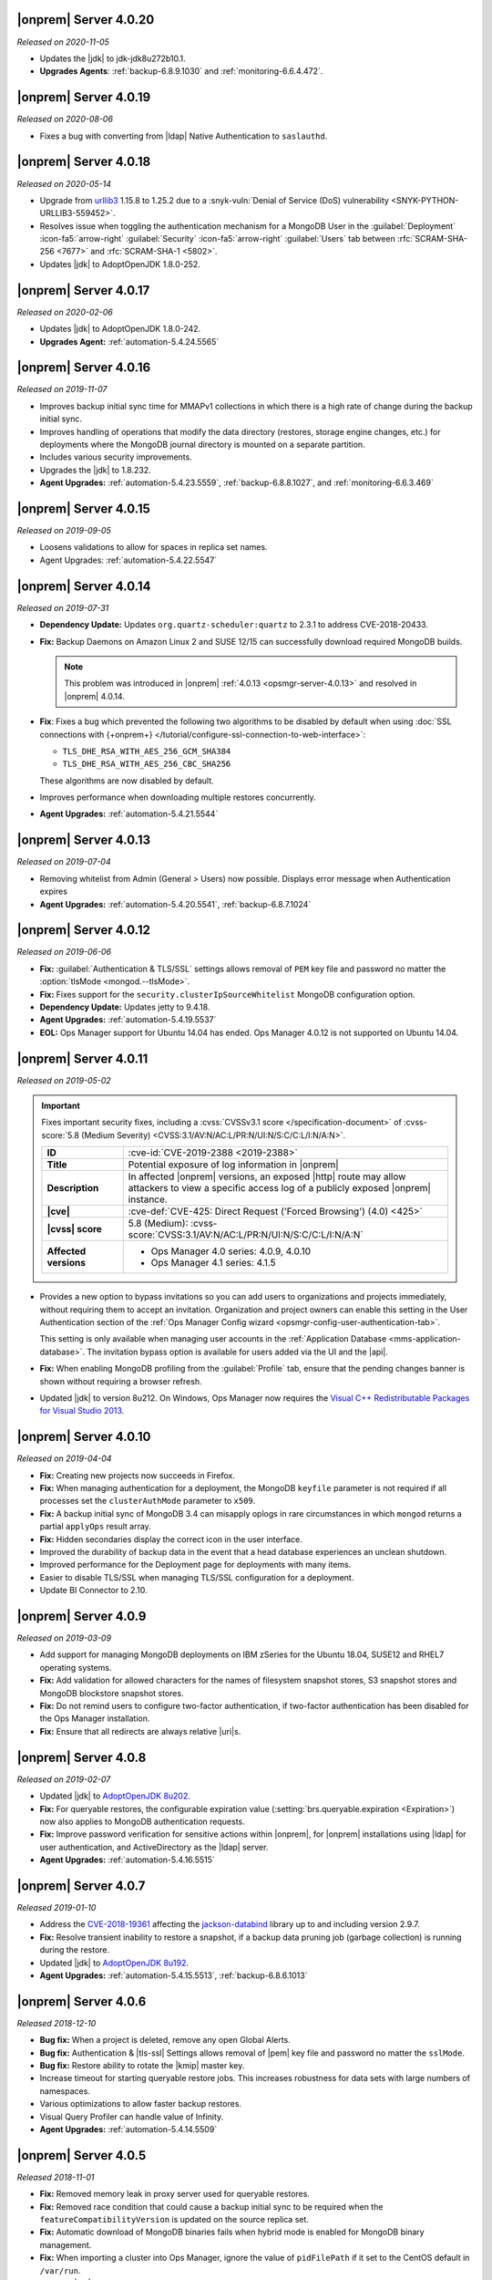 .. _opsmgr-server-4.0.20:

|onprem| Server 4.0.20
~~~~~~~~~~~~~~~~~~~~~~

*Released on 2020-11-05*

- Updates the |jdk| to jdk-jdk8u272b10.1.

- **Upgrades Agents**: :ref:`backup-6.8.9.1030` and
  :ref:`monitoring-6.6.4.472`. 


.. _opsmgr-server-4.0.19:

|onprem| Server 4.0.19
~~~~~~~~~~~~~~~~~~~~~~

*Released on 2020-08-06*

- Fixes a bug with converting from |ldap| Native Authentication to
  ``saslauthd``.

.. _opsmgr-server-4.0.18:

|onprem| Server 4.0.18
~~~~~~~~~~~~~~~~~~~~~~

*Released on 2020-05-14*

- Upgrade from `urllib3 <https://urllib3.readthedocs.io/en/latest/>`__
  1.15.8 to 1.25.2 due to a
  :snyk-vuln:`Denial of Service (DoS) vulnerability <SNYK-PYTHON-URLLIB3-559452>`.

- Resolves issue when toggling the authentication mechanism for a
  MongoDB User in the :guilabel:`Deployment` :icon-fa5:`arrow-right`
  :guilabel:`Security` :icon-fa5:`arrow-right` :guilabel:`Users` tab
  between :rfc:`SCRAM-SHA-256 <7677>` and :rfc:`SCRAM-SHA-1 <5802>`.

- Updates |jdk| to AdoptOpenJDK 1.8.0-252.

.. _opsmgr-server-4.0.17:

|onprem| Server 4.0.17
~~~~~~~~~~~~~~~~~~~~~~

*Released on 2020-02-06*

- Updates |jdk| to AdoptOpenJDK 1.8.0-242.

- **Upgrades Agent:** :ref:`automation-5.4.24.5565`

.. _opsmgr-server-4.0.16:

|onprem| Server 4.0.16
~~~~~~~~~~~~~~~~~~~~~~

*Released on 2019-11-07*

- Improves backup initial sync time for MMAPv1 collections in which
  there is a high rate of change during the backup initial sync.
- Improves handling of operations that modify the data directory
  (restores, storage engine changes, etc.) for deployments where the
  MongoDB journal directory is mounted on a separate partition.
- Includes various security improvements.
- Upgrades the |jdk| to 1.8.232.

- **Agent Upgrades:** :ref:`automation-5.4.23.5559`,
  :ref:`backup-6.8.8.1027`, and :ref:`monitoring-6.6.3.469`

.. _opsmgr-server-4.0.15:

|onprem| Server 4.0.15
~~~~~~~~~~~~~~~~~~~~~~

*Released on 2019-09-05*

- Loosens validations to allow for spaces in replica set names.

- Agent Upgrades: :ref:`automation-5.4.22.5547`

.. _opsmgr-server-4.0.14:

|onprem| Server 4.0.14
~~~~~~~~~~~~~~~~~~~~~~

*Released on 2019-07-31*

- **Dependency Update:** Updates ``org.quartz-scheduler:quartz`` to
  2.3.1 to address CVE-2018-20433.

- **Fix:** Backup Daemons on Amazon Linux 2 and SUSE 12/15 can
  successfully download required MongoDB builds.

  .. note::
     This problem was introduced in |onprem|
     :ref:`4.0.13 <opsmgr-server-4.0.13>` and resolved in |onprem|
     4.0.14.

- **Fix**: Fixes a bug which prevented the following two algorithms to
  be disabled by default when using
  :doc:`SSL connections with {+onprem+} </tutorial/configure-ssl-connection-to-web-interface>`:

  - ``TLS_DHE_RSA_WITH_AES_256_GCM_SHA384``
  - ``TLS_DHE_RSA_WITH_AES_256_CBC_SHA256``

  These algorithms are now disabled by default.

- Improves performance when downloading multiple restores concurrently.

- **Agent Upgrades:** :ref:`automation-5.4.21.5544`

.. _opsmgr-server-4.0.13:

|onprem| Server 4.0.13
~~~~~~~~~~~~~~~~~~~~~~

*Released on 2019-07-04*

- Removing whitelist from Admin (General > Users) now possible.
  Displays error message when Authentication expires

- **Agent Upgrades:** :ref:`automation-5.4.20.5541`,
  :ref:`backup-6.8.7.1024`

.. _opsmgr-server-4.0.12:

|onprem| Server 4.0.12
~~~~~~~~~~~~~~~~~~~~~~

*Released on 2019-06-06*

- **Fix:** :guilabel:`Authentication & TLS/SSL` settings allows removal
  of ``PEM`` key file and password no matter the
  :option:`tlsMode <mongod.--tlsMode>`.

- **Fix:** Fixes support for the ``security.clusterIpSourceWhitelist``
  MongoDB configuration option.

- **Dependency Update:** Updates jetty to 9.4.18.

- **Agent Upgrades:** :ref:`automation-5.4.19.5537`

- **EOL:** Ops Manager support for Ubuntu 14.04 has ended. Ops Manager
  4.0.12 is not supported on Ubuntu 14.04.

.. _opsmgr-server-4.0.11:

|onprem| Server 4.0.11
~~~~~~~~~~~~~~~~~~~~~~

*Released on 2019-05-02*

.. important::

   Fixes important security fixes, including a
   :cvss:`CVSSv3.1 score </specification-document>`
   of :cvss-score:`5.8 (Medium Severity) <CVSS:3.1/AV:N/AC:L/PR:N/UI:N/S:C/C:L/I:N/A:N>`.

   .. list-table::
      :widths: 20 80
      :stub-columns: 1

      * - ID
        - :cve-id:`CVE-2019-2388 <2019-2388>`

      * - Title
        - Potential exposure of log information in |onprem|

      * - Description
        - In affected |onprem| versions, an exposed |http| route may
          allow attackers to view a specific access log of a publicly
          exposed |onprem| instance.

      * - |cve|
        - :cve-def:`CVE-425: Direct Request ('Forced Browsing') (4.0) <425>`

      * - |cvss| score
        - 5.8 (Medium): :cvss-score:`CVSS:3.1/AV:N/AC:L/PR:N/UI:N/S:C/C:L/I:N/A:N`

      * - Affected versions
        -
          - Ops Manager 4.0 series: 4.0.9, 4.0.10
          - Ops Manager 4.1 series: 4.1.5

- Provides a new option to bypass invitations so you can add users to
  organizations and projects immediately, without requiring them to
  accept an invitation. Organization and project owners can enable
  this setting in the User Authentication section of the
  :ref:`Ops Manager Config wizard <opsmgr-config-user-authentication-tab>`.

  This setting is only available when managing user accounts in the
  :ref:`Application Database <mms-application-database>`. The
  invitation bypass option is available for users added via the UI
  and the |api|.

- **Fix:** When enabling MongoDB profiling from the :guilabel:`Profile`
  tab, ensure that the pending changes banner is shown without
  requiring a browser refresh.

- Updated |jdk| to version 8u212. On Windows, Ops Manager now requires
  the `Visual C++ Redistributable Packages for Visual Studio 2013
  <https://www.microsoft.com/en-us/download/details.aspx?id=40784>`__.

.. _opsmgr-server-4.0.10:

|onprem| Server 4.0.10
~~~~~~~~~~~~~~~~~~~~~~

*Released on 2019-04-04*

- **Fix:** Creating new projects now succeeds in Firefox.
- **Fix:** When managing authentication for a deployment, the MongoDB
  ``keyfile`` parameter is not required if all processes set the
  ``clusterAuthMode`` parameter to ``x509``.
- **Fix:** A backup initial sync of MongoDB 3.4 can misapply oplogs in
  rare circumstances in which ``mongod`` returns a partial ``applyOps``
  result array.
- **Fix:** Hidden secondaries display the correct icon in the user interface.
- Improved the durability of backup data in the event that a head
  database experiences an unclean shutdown.
- Improved performance for the Deployment page for deployments with many items.
- Easier to disable TLS/SSL when managing TLS/SSL configuration for a deployment.
- Update BI Connector to 2.10.

.. _opsmgr-server-4.0.9:

|onprem| Server 4.0.9
~~~~~~~~~~~~~~~~~~~~~

*Released on 2019-03-09*

- Add support for managing MongoDB deployments on IBM zSeries for the
  Ubuntu 18.04, SUSE12 and RHEL7 operating systems.
- **Fix:** Add validation for allowed characters for the names of
  filesystem snapshot stores, S3 snapshot stores and MongoDB blockstore
  snapshot stores.
- **Fix:** Do not remind users to configure two-factor authentication,
  if two-factor authentication has been disabled for the Ops Manager
  installation.
- **Fix:** Ensure that all redirects are always relative |uri|\s.

.. _opsmgr-server-4.0.8:

|onprem| Server 4.0.8
~~~~~~~~~~~~~~~~~~~~~

*Released on 2019-02-07*

- Updated |jdk| to `AdoptOpenJDK 8u202 <https://github.com/AdoptOpenJDK/openjdk8-binaries/releases/tag/jdk8u202-b08>`__.

- **Fix:** For queryable restores, the configurable expiration value
  (:setting:`brs.queryable.expiration <Expiration>`) now also applies to
  MongoDB authentication requests.

- **Fix:** Improve password verification for sensitive actions within
  |onprem|, for |onprem| installations using |ldap| for user
  authentication, and ActiveDirectory as the |ldap| server.

- **Agent Upgrades:** :ref:`automation-5.4.16.5515`

.. _opsmgr-server-4.0.7:

|onprem| Server 4.0.7
~~~~~~~~~~~~~~~~~~~~~

*Released 2019-01-10*

- Address the `CVE-2018-19361 <https://nvd.nist.gov/vuln/detail/CVE-2018-19361>`__
  affecting the `jackson-databind <https://github.com/FasterXML/jackson-databind>`__
  library up to and including version 2.9.7.

- **Fix:** Resolve transient inability to restore a snapshot, if a
  backup data pruning job (garbage collection) is running during the
  restore.

- Updated |jdk| to `AdoptOpenJDK 8u192 <https://github.com/AdoptOpenJDK/openjdk8-binaries/releases/tag/jdk8u192-b12>`__.

- **Agent Upgrades:** :ref:`automation-5.4.15.5513`, :ref:`backup-6.8.6.1013`

.. _opsmgr-server-4.0.6:

|onprem| Server 4.0.6
~~~~~~~~~~~~~~~~~~~~~

*Released 2018-12-10*

- **Bug fix:** When a project is deleted, remove any open Global Alerts.

- **Bug fix:** Authentication & |tls-ssl| Settings allows removal of
  |pem| key file and password no matter the ``sslMode``.

- **Bug fix:** Restore ability to rotate the |kmip| master key.

- Increase timeout for starting queryable restore jobs. This increases
  robustness for data sets with large numbers of namespaces.

- Various optimizations to allow faster backup restores.

- Visual Query Profiler can handle value of Infinity.

- **Agent Upgrades:** :ref:`automation-5.4.14.5509`


.. _opsmgr-server-4.0.5:

|onprem| Server 4.0.5
~~~~~~~~~~~~~~~~~~~~~

*Released 2018-11-01*

- **Fix:** Removed memory leak in proxy server used for queryable
  restores.

- **Fix:** Removed race condition that could cause a backup initial
  sync to be required when the ``featureCompatibilityVersion`` is
  updated on the source replica set.

- **Fix:** Automatic download of MongoDB binaries fails when hybrid
  mode is enabled for MongoDB binary management.

- **Fix:** When importing a cluster into Ops Manager, ignore the value
  of ``pidFilePath`` if it set to the CentOS default in ``/var/run``.

- Updated |jdk| to
  `8u192 <https://www.oracle.com/technetwork/java/javase/8u192-relnotes-4479409.html>`__.

- Updated bundled version of the :bic:`BI Connector </>` to 2.7.0.

- **Agent Upgrades:** :ref:`automation-5.4.13.5505`

.. _opsmgr-server-4.0.4:

|onprem| Server 4.0.4
~~~~~~~~~~~~~~~~~~~~~

*Released 2018-10-12*

- **Critical Fix:** When running in local mode for MongoDB binary
  management, the Backup Daemon may try to use MongoDB binaries for
  the wrong operating system.

- **Agent Upgrades:** :ref:`automation-5.4.12.5501`

.. _opsmgr-server-4.0.3:

|onprem| Server 4.0.3
~~~~~~~~~~~~~~~~~~~~~

*Released 2018-10-04*

- **Critical Fix:** Backup initial syncs may fail with an error during
  the oplog application phase, if retryable writes are executed on the
  source cluster during the backup initial sync.
- **Fix:** Log collection fails for log files greater than
  approximately 2.2 GB.
- |ldap| connections will now use a connection pool. This reduces load
  on |ldap| servers.
- Update bundled version of the |bic-full| to version 2.6.1.

.. _opsmgr-server-4.0.2:

|onprem| Server 4.0.2
~~~~~~~~~~~~~~~~~~~~~

*Released 2018-09-06*

- Adds support for management of MongoDB processes on Ubuntu 18.04.

- User alerts are now available.

- **Fix:** When performing a point in time restore for MongoDB 4.0,
  drop the ``minOptimeRecovery`` document before bringing up the
  target cluster.

- Show MongoDB start-up warnings on the cluster overview page.

- Log Collection was unable to complete if one of the
  requested files was an empty file.

- Real Time Performance Panel adds support for killing
  sessions in MongoDB 4.0+.

- Support additional schema-related options when configuring
  the MongoDB BI Connector.

- Perform additional validations for deployments managed by external
  orchestration platforms (such as the
  :k8s:`MongoDB Enterprise Operator for Kubernetes </tutorial/install-k8s-operator>`).

- **Agent Upgrades:** :ref:`automation-5.4.10.5496`

.. _opsmgr-server-4.0.1:

|onprem| Server 4.0.1
~~~~~~~~~~~~~~~~~~~~~

*Released 2018-08-02*

- **Critical Fix:** Allow removal of processes from
  :guilabel:`Deployment` :icon:`arrow-right` :guilabel:`List` view.

- **Critical Fix:** Avoid failures to upgrade from Ops Manager 3.4
  when using local mode for MongoDB version management.

- **Critical Fix:** Fix issue which caused the :guilabel:`All Clusters`
  page to fail to display content.

- During a backup initial sync, ensure that the UUID of the
  ``system.views`` collection is preserved.

- In Local Mode, the Backup Daemon will now unpack MongoDB tarballs.
  Administrators no longer need to unpack them themselves.

- Reinstate support for ``security.encryptionKeyFile`` parameter.

- Security patches for third-party library dependencies.

- Updates Ops Manager |jdk| (x86_64) to 8u181, which enables endpoint
  identification by default.

- When configuring MongoDB |ldap| authentication, allow setting the
  User to Distinguished Name Mapping without setting the Authorization
  Query Template.

- **Agent Upgrades:** :ref:`automation-5.4.9.5483`,  :ref:`backup-6.8.4.1009`

- **Critical Fix:** Set ``TasksMax=infinity`` and
  ``TasksAccounting=false`` in ``systemd`` scripts for
  SUSE 12 versions of |mms|.

.. _opsmgr-server-4.0.0:

|onprem| Server 4.0.0
~~~~~~~~~~~~~~~~~~~~~

*Released 2018-06-27*

- Revised |onprem| interface for deployment management.

- Added new :abbr:`CRUD (create, read, update, and delete)` features
  to :doc:`Data Explorer </data-explorer>`.

- Improved the
  :doc:`Real-Time Performance Panel </tutorial/view-diagnostics>`.

.. cond:: onprem

   - Added integrations for:

     - `Pivotal Cloud Foundry <https://pivotal.io/platform/services-marketplace/data-management/mongodb>`__
     - :k8s:`Kubernetes </tutorial/install-k8s-operator>` (beta)

- Improved Monitoring

  - Added alert for rollback.

- Updated Public :abbr:`API (Application Programming Interface)`

  - Added endpoints for Public
    :abbr:`API (Application Programming Interface)` Keys.
  - Added endpoints to manage Agent
    :abbr:`API (Application Programming Interface)` keys.
  - Removed support for Agent
    :abbr:`API (Application Programming Interface)` keys created
    before |onprem| 3.4.

    The change to the Agent
    :abbr:`API (Application Programming Interface)` Key model is
    :v3.6:`described in the v3.6 documentation </tutorial/manage-agent-api-key>`.

- Provided :doc:`new option </tutorial/configure-local-mode>` to only
  have |onprem| connect to the internet to download MongoDB installer
  binaries.

- Deprecated Server Pools.

  - In |onprem| 4.0, Server Pools are disabled by default.
  - If you are currently using Server Pools, they will continue to
    work as expected after upgrading to |onprem| 4.0.

- Added platform support to include:

  - Amazon Linux 2
  - Debian 9
  - :abbr:`SLES (SUSE Linux Enterprise Server)` 12

- Deprecated platform support for:

  - Windows 2008 R2
  - MongoDB 2.6, 3.0

  .. note::

     Support for these platforms will be removed in a future |onprem|
     release.

- Removed platform support for:

  - Ubuntu 12.04
  - :abbr:`SLES (SUSE Linux Enterprise Server)` 11
  - Debian 7

- Added support for PowerPC hardware using the following Linux distros:

  - Ubuntu 16.04
  - :abbr:`RHEL (Red Hat Enterprise Linux)` 7.x

- **Agent Upgrades:**
  :ref:`automation-5.4.6.5465`,
  :ref:`backup-6.8.3.1002`,
  :ref:`monitoring-6.6.2.464`
